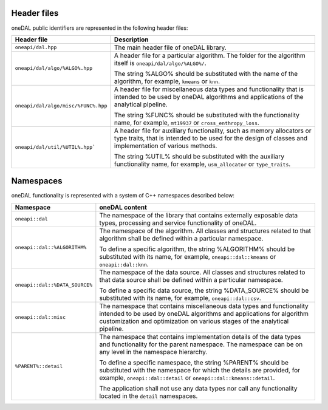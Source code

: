 ============
Header files
============

oneDAL public identifiers are represented in the following header files:

.. list-table::
   :widths:  10 50
   :header-rows: 1

   * - Header file
     - Description
   * - ``oneapi/dal.hpp``
     - The main header file of oneDAL library.
   * - ``oneapi/dal/algo/%ALGO%.hpp``
     - A header file for a particular algorithm.
       The folder for the algorithm itself is ``oneapi/dal/algo/%ALGO%/``.

       The string %ALGO% should be substituted with the name of the algorithm, for example, ``kmeans`` or ``knn``.

   * - ``oneapi/dal/algo/misc/%FUNC%.hpp``
     - A header file for miscellaneous data types and functionality that is intended to be used by oneDAL algorithms and applications
       of the analytical pipeline.

       The string %FUNC% should be substituted with the functionality name, for example, ``mt19937`` or ``cross_enthropy_loss``.

   * - ``oneapi/dal/util/%UTIL%.hpp```
     - A header file for auxiliary functionality, such as memory allocators or type traits, that is intended to be used for the design of classes and implementation of various methods.

       The string %UTIL% should be substituted with the auxiliary functionality name, for example, ``usm_allocator`` or ``type_traits``.


.. _common_namespaces:

==========
Namespaces
==========

oneDAL functionality is represented with a system of C++ namespaces described below:

.. list-table::
   :widths:  10 50
   :header-rows: 1

   * - Namespace
     - oneDAL content
   * - ``oneapi::dal``
     - The namespace of the library that contains externally exposable data types, processing and service functionality of oneDAL.
   * - ``oneapi::dal::%ALGORITHM%``

     - The namespace of the algorithm.
       All classes and structures related to that algorithm shall be defined within a particular namespace.

       To define a specific algorithm, the string %ALGORITHM% should be substituted with its name,
       for example, ``oneapi::dal::kmeans`` or ``oneapi::dal::knn``.

   * - ``oneapi::dal::%DATA_SOURCE%``

     - The namespace of the data source.
       All classes and structures related to that data source shall be defined within a particular namespace.

       To define a specific data source, the string %DATA_SOURCE% should be substituted with its name,
       for example, ``oneapi::dal::csv``.

   * - ``oneapi::dal::misc``
     - The namespace that contains miscellaneous data types and functionality intended to be used by oneDAL algorithms
       and applications for algorithm customization and optimization on various stages of the analytical pipeline.
   * - ``%PARENT%::detail``
     - The namespace that contains implementation details of the data types and functionality for the parent namespace.
       The namespace can be on any level in the namespace hierarchy.

       To define a specific namespace, the string %PARENT% should be substituted with the namespace for which the details are provided,
       for example, ``oneapi::dal::detail`` or ``oneapi::dal::kmeans::detail``.

       The application shall not use any data types nor call any functionality located in the ``detail`` namespaces.
